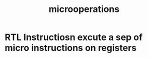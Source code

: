 :PROPERTIES:
:ID:       2d315a72-d45e-4ac8-884d-89b5af5dd64e
:END:
#+title: microoperations
* RTL Instructiosn excute a sep of micro instructions on registers

